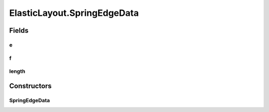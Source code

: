 .. java:import:: java.awt Dimension

.. java:import:: java.awt.event ComponentAdapter

.. java:import:: java.awt.event ComponentEvent

.. java:import:: java.awt.geom Point2D

.. java:import:: java.util ConcurrentModificationException

.. java:import:: java.util Iterator

.. java:import:: edu.uci.ics.jung.graph Edge

.. java:import:: edu.uci.ics.jung.graph Graph

.. java:import:: edu.uci.ics.jung.graph Vertex

.. java:import:: edu.uci.ics.jung.utils Pair

.. java:import:: edu.uci.ics.jung.utils UserData

.. java:import:: edu.uci.ics.jung.visualization AbstractLayout

.. java:import:: edu.uci.ics.jung.visualization Coordinates

.. java:import:: edu.uci.ics.jung.visualization LayoutMutable

ElasticLayout.SpringEdgeData
============================

.. java:package:: ca.nengo.ui.lib.util
   :noindex:

.. java:type:: protected static class SpringEdgeData
   :outertype: ElasticLayout

Fields
------
e
^

.. java:field::  Edge e
   :outertype: ElasticLayout.SpringEdgeData

f
^

.. java:field:: public double f
   :outertype: ElasticLayout.SpringEdgeData

length
^^^^^^

.. java:field::  double length
   :outertype: ElasticLayout.SpringEdgeData

Constructors
------------
SpringEdgeData
^^^^^^^^^^^^^^

.. java:constructor:: public SpringEdgeData(Edge e)
   :outertype: ElasticLayout.SpringEdgeData

